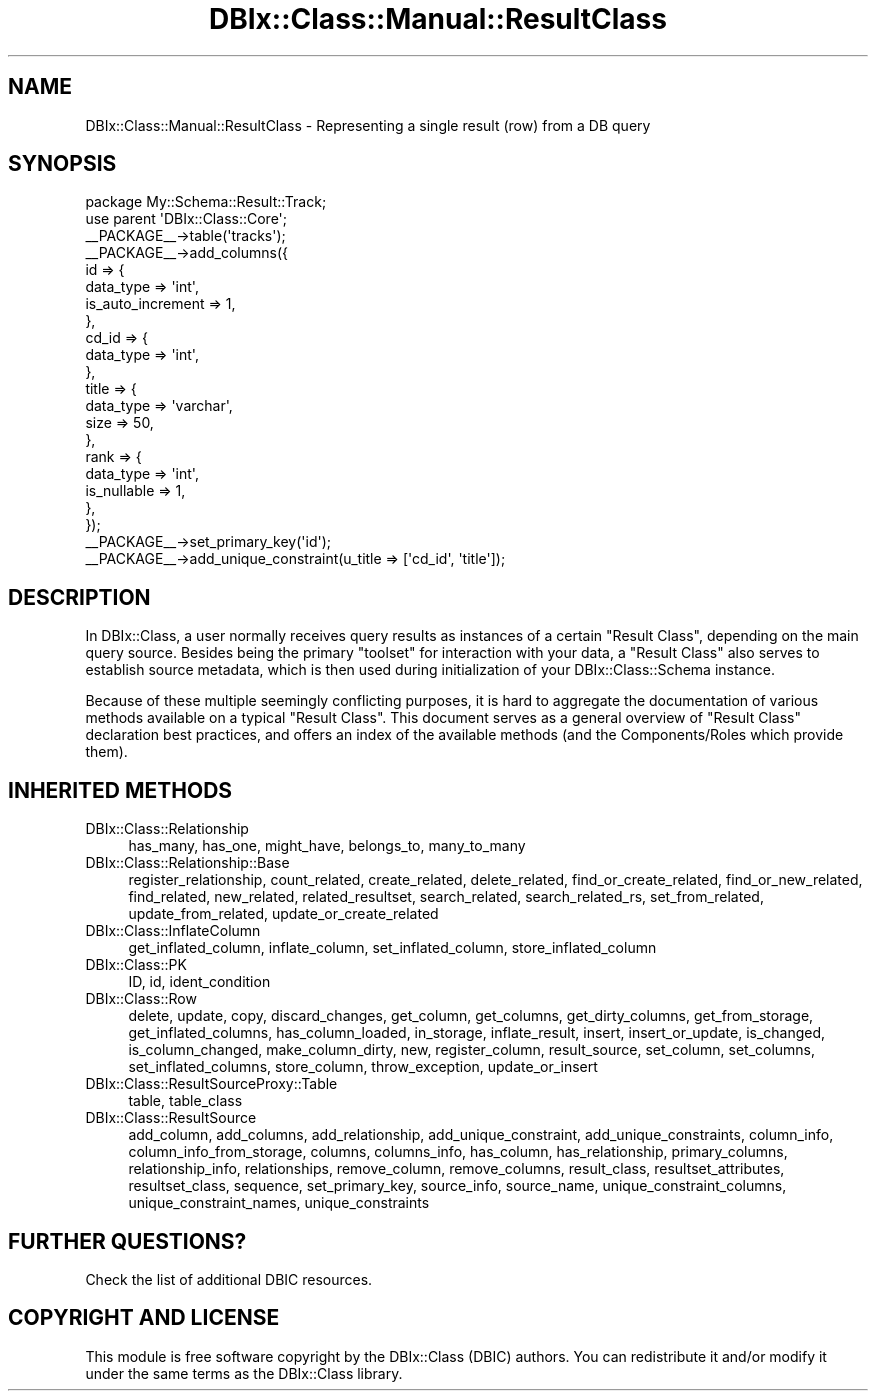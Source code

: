 .\" -*- mode: troff; coding: utf-8 -*-
.\" Automatically generated by Pod::Man 5.01 (Pod::Simple 3.43)
.\"
.\" Standard preamble:
.\" ========================================================================
.de Sp \" Vertical space (when we can't use .PP)
.if t .sp .5v
.if n .sp
..
.de Vb \" Begin verbatim text
.ft CW
.nf
.ne \\$1
..
.de Ve \" End verbatim text
.ft R
.fi
..
.\" \*(C` and \*(C' are quotes in nroff, nothing in troff, for use with C<>.
.ie n \{\
.    ds C` ""
.    ds C' ""
'br\}
.el\{\
.    ds C`
.    ds C'
'br\}
.\"
.\" Escape single quotes in literal strings from groff's Unicode transform.
.ie \n(.g .ds Aq \(aq
.el       .ds Aq '
.\"
.\" If the F register is >0, we'll generate index entries on stderr for
.\" titles (.TH), headers (.SH), subsections (.SS), items (.Ip), and index
.\" entries marked with X<> in POD.  Of course, you'll have to process the
.\" output yourself in some meaningful fashion.
.\"
.\" Avoid warning from groff about undefined register 'F'.
.de IX
..
.nr rF 0
.if \n(.g .if rF .nr rF 1
.if (\n(rF:(\n(.g==0)) \{\
.    if \nF \{\
.        de IX
.        tm Index:\\$1\t\\n%\t"\\$2"
..
.        if !\nF==2 \{\
.            nr % 0
.            nr F 2
.        \}
.    \}
.\}
.rr rF
.\" ========================================================================
.\"
.IX Title "DBIx::Class::Manual::ResultClass 3pm"
.TH DBIx::Class::Manual::ResultClass 3pm 2025-01-16 "perl v5.38.2" "User Contributed Perl Documentation"
.\" For nroff, turn off justification.  Always turn off hyphenation; it makes
.\" way too many mistakes in technical documents.
.if n .ad l
.nh
.SH NAME
DBIx::Class::Manual::ResultClass \- Representing a single result (row) from
a DB query
.SH SYNOPSIS
.IX Header "SYNOPSIS"
.Vb 1
\&  package My::Schema::Result::Track;
\&
\&  use parent \*(AqDBIx::Class::Core\*(Aq;
\&
\&  _\|_PACKAGE_\|_\->table(\*(Aqtracks\*(Aq);
\&
\&  _\|_PACKAGE_\|_\->add_columns({
\&    id => {
\&      data_type => \*(Aqint\*(Aq,
\&      is_auto_increment => 1,
\&    },
\&    cd_id => {
\&      data_type => \*(Aqint\*(Aq,
\&    },
\&    title => {
\&      data_type => \*(Aqvarchar\*(Aq,
\&      size => 50,
\&    },
\&    rank => {
\&      data_type => \*(Aqint\*(Aq,
\&      is_nullable => 1,
\&    },
\&  });
\&
\&  _\|_PACKAGE_\|_\->set_primary_key(\*(Aqid\*(Aq);
\&  _\|_PACKAGE_\|_\->add_unique_constraint(u_title => [\*(Aqcd_id\*(Aq, \*(Aqtitle\*(Aq]);
.Ve
.SH DESCRIPTION
.IX Header "DESCRIPTION"
In DBIx::Class, a user normally receives query results as instances of a
certain \f(CW\*(C`Result Class\*(C'\fR, depending on the main query source.  Besides being
the primary "toolset" for interaction with your data, a \f(CW\*(C`Result Class\*(C'\fR also
serves to establish source metadata, which is then used during initialization
of your DBIx::Class::Schema instance.
.PP
Because of these multiple seemingly conflicting purposes, it is hard to
aggregate the documentation of various methods available on a typical
\&\f(CW\*(C`Result Class\*(C'\fR. This document serves as a general overview of \f(CW\*(C`Result Class\*(C'\fR
declaration best practices, and offers an index of the available methods
(and the Components/Roles which provide them).
.SH "INHERITED METHODS"
.IX Header "INHERITED METHODS"
.IP DBIx::Class::Relationship 4
.IX Item "DBIx::Class::Relationship"
has_many, has_one, might_have, belongs_to, many_to_many
.IP DBIx::Class::Relationship::Base 4
.IX Item "DBIx::Class::Relationship::Base"
register_relationship, count_related, create_related, delete_related, find_or_create_related, find_or_new_related, find_related, new_related, related_resultset, search_related, search_related_rs, set_from_related, update_from_related, update_or_create_related
.IP DBIx::Class::InflateColumn 4
.IX Item "DBIx::Class::InflateColumn"
get_inflated_column, inflate_column, set_inflated_column, store_inflated_column
.IP DBIx::Class::PK 4
.IX Item "DBIx::Class::PK"
ID, id, ident_condition
.IP DBIx::Class::Row 4
.IX Item "DBIx::Class::Row"
delete, update, copy, discard_changes, get_column, get_columns, get_dirty_columns, get_from_storage, get_inflated_columns, has_column_loaded, in_storage, inflate_result, insert, insert_or_update, is_changed, is_column_changed, make_column_dirty, new, register_column, result_source, set_column, set_columns, set_inflated_columns, store_column, throw_exception, update_or_insert
.IP DBIx::Class::ResultSourceProxy::Table 4
.IX Item "DBIx::Class::ResultSourceProxy::Table"
table, table_class
.IP DBIx::Class::ResultSource 4
.IX Item "DBIx::Class::ResultSource"
add_column, add_columns, add_relationship, add_unique_constraint, add_unique_constraints, column_info, column_info_from_storage, columns, columns_info, has_column, has_relationship, primary_columns, relationship_info, relationships, remove_column, remove_columns, result_class, resultset_attributes, resultset_class, sequence, set_primary_key, source_info, source_name, unique_constraint_columns, unique_constraint_names, unique_constraints
.SH "FURTHER QUESTIONS?"
.IX Header "FURTHER QUESTIONS?"
Check the list of additional DBIC resources.
.SH "COPYRIGHT AND LICENSE"
.IX Header "COPYRIGHT AND LICENSE"
This module is free software copyright
by the DBIx::Class (DBIC) authors. You can
redistribute it and/or modify it under the same terms as the
DBIx::Class library.
